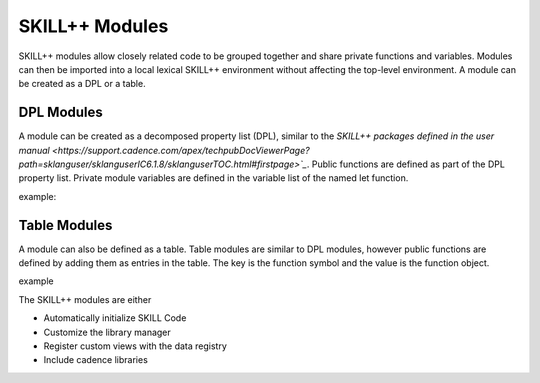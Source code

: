***************
SKILL++ Modules
***************

SKILL++ modules allow closely related code to be grouped together and share 
private functions and variables.  Modules can then be imported 
into a local lexical SKILL++ environment without affecting the top-level 
environment.  A module can be created as a DPL or a table.

DPL Modules
------------

A module can be created as a decomposed property list (DPL), similar to the 
`SKILL++ packages defined in the user manual <https://support.cadence.com/apex/techpubDocViewerPage?path=sklanguser/sklanguserIC6.1.8/sklanguserTOC.html#firstpage>`_`.
Public functions are defined as part of the DPL property list.  Private module
variables are defined in the variable list of the named let function.

example:


Table Modules
--------------

A module can also be defined as a table.  Table modules are similar to DPL 
modules, however public functions are defined by 
adding them as entries in the table.  The key is the function symbol and 
the value is the function object.

example



The SKILL++ modules are either

* Automatically initialize SKILL Code 
* Customize the library manager
* Register custom views with the data registry
* Include cadence libraries

